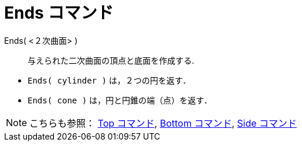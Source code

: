 = Ends コマンド
:page-en: commands/Ends
ifdef::env-github[:imagesdir: /ja/modules/ROOT/assets/images]

Ends( <２次曲面> )::
  与えられた二次曲面の頂点と底面を作成する.

[EXAMPLE]
====

* `++Ends( cylinder )++` は，２つの円を返す．
* `++Ends( cone )++` は，円と円錐の端（点）を返す．

====

[NOTE]
====

こちらも参照： xref:/commands/Top.adoc[Top コマンド], xref:/commands/Bottom.adoc[Bottom コマンド],
xref:/commands/Side.adoc[Side コマンド]

====

